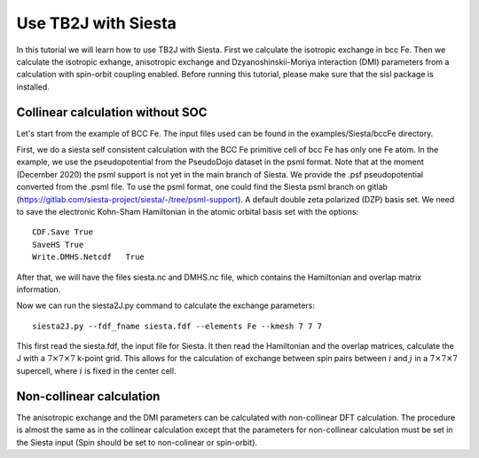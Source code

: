 Use TB2J with Siesta
====================

In this tutorial we will learn how to use TB2J with Siesta. First we calculate the isotropic exchange in bcc Fe. Then we calculate the isotropic exhange, anisotropic exchange and Dzyanoshinskii-Moriya interaction (DMI) parameters from a calculation with spin-orbit coupling enabled.
Before running this tutorial, please make sure that the sisl package is installed.

Collinear calculation without SOC
--------------------------------------
Let's start from the example of BCC Fe. The input files used can be found in the examples/Siesta/bccFe directory. 

First, we do a siesta self consistent calculation with the BCC Fe primitive cell of bcc Fe has only one Fe atom. In the example, we use the pseudopotential from the PseudoDojo dataset in the psml format. Note that at the moment (December 2020) the psml support is not yet in the main branch of Siesta. We provide the .psf pseudopotential converted from the .psml file. To use the psml format, one could find the Siesta psml branch on gitlab (https://gitlab.com/siesta-project/siesta/-/tree/psml-support). A default double zeta polarized (DZP) basis set. We need to save the electronic Kohn-Sham Hamiltonian in the atomic orbital basis set with the options:

::

   CDF.Save True
   SaveHS True
   Write.DMHS.Netcdf   True

After that, we will have the files siesta.nc and DMHS.nc file, which contains the Hamiltonian and overlap matrix information.

Now we can run the siesta2J.py command to calculate the exchange parameters:

::

   siesta2J.py --fdf_fname siesta.fdf --elements Fe --kmesh 7 7 7

This first read the siesta.fdf, the input file for Siesta. It then read the Hamiltonian and the overlap matrices, calculate the J with a :math:`7\times 7 \times 7` k-point grid. This allows for the calculation of exchange between spin pairs between :math:`i` and :math:`j` in a :math:`7\times 7 \times 7` supercell, where :math:`i` is fixed in the center cell.

Non-collinear calculation
-----------------------------------------

The anisotropic exchange and the DMI parameters can be calculated with non-collinear DFT calculation. The procedure is almost the same as in the collinear calculation except that the parameters for non-collinear calculation must be set in the Siesta input (Spin should be set to non-colinear or spin-orbit). 

